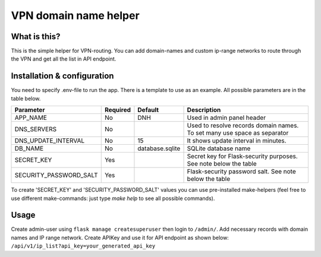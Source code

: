 ====
VPN domain name helper
====

What is this?
--------
This is the simple helper for VPN-routing.
You can add domain-names and custom ip-range networks to route through the VPN and get all the list in API endpoint.

Installation & configuration
--------
You need to specify .env-file to run the app. There is a template to use as an example.
All possible parameters are in the table below.

+------------------------+----------+-----------------+-----------------------------------------+
|  Parameter             | Required | Default         |         Description                     |
+========================+==========+=================+=========================================+
| APP_NAME               | No       | DNH             | Used in admin panel header              |
+------------------------+----------+-----------------+-----------------------------------------+
| DNS_SERVERS            | No       |                 | Used to resolve records domain names.   |
|                        |          |                 | To set many use space as separator      |
+------------------------+----------+-----------------+-----------------------------------------+
| DNS_UPDATE_INTERVAL    | No       | 15              | It shows update interval in minutes.    |
+------------------------+----------+-----------------+-----------------------------------------+
| DB_NAME                | No       | database.sqlite | SQLite database name                    |
+------------------------+----------+-----------------+-----------------------------------------+
| SECRET_KEY             | Yes      |                 | Secret key for Flask-security purposes. |
|                        |          |                 | See note below the table                |
+------------------------+----------+-----------------+-----------------------------------------+
| SECURITY_PASSWORD_SALT | Yes      |                 | Flask-security password salt.           |
|                        |          |                 | See note below the table                |
+------------------------+----------+-----------------+-----------------------------------------+

To create 'SECRET_KEY' and 'SECURITY_PASSWORD_SALT' values you can use pre-installed make-helpers (feel free to use different make-commands: just type `make help` to see all possible commands).

Usage
--------

Create admin-user using ``flask manage createsuperuser`` then login to ``/admin/``.
Add necessary records with domain names and IP range network.
Create APIKey and use it for API endpoint as shown below:
``/api/v1/ip_list?api_key=your_generated_api_key``
